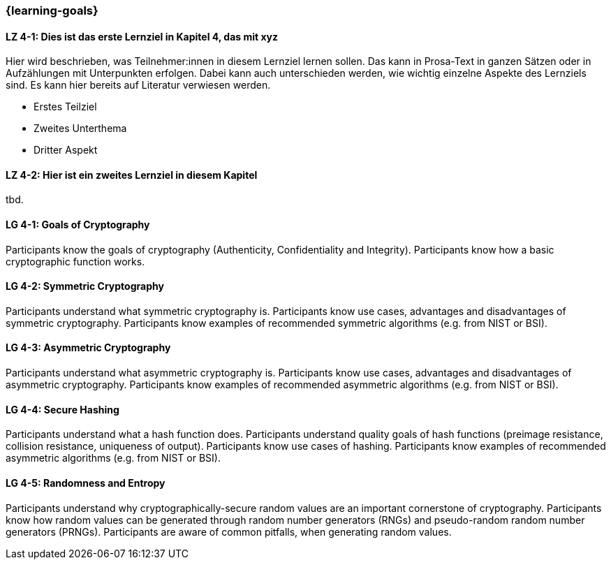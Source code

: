 === {learning-goals}

// tag::DE[]
[[LZ-4-1]]
==== LZ 4-1: Dies ist das erste Lernziel in Kapitel 4, das mit xyz

Hier wird beschrieben, was Teilnehmer:innen in diesem Lernziel lernen sollen. Das kann in Prosa-Text
in ganzen Sätzen oder in Aufzählungen mit Unterpunkten erfolgen. Dabei kann auch unterschieden werden,
wie wichtig einzelne Aspekte des Lernziels sind. Es kann hier bereits auf Literatur verwiesen werden.

* Erstes Teilziel
* Zweites Unterthema
* Dritter Aspekt

[[LZ-4-2]]
==== LZ 4-2: Hier ist ein zweites Lernziel in diesem Kapitel
tbd.

// end::DE[]

// tag::EN[]
[[LG-4-1]]
==== LG 4-1: Goals of Cryptography

Participants know the goals of cryptography (Authenticity, Confidentiality and Integrity).
Participants know how a basic cryptographic function works. 

[[LG-4-2]]
==== LG 4-2: Symmetric Cryptography

Participants understand what symmetric cryptography is.
Participants know use cases, advantages and disadvantages of symmetric cryptography.
Participants know examples of recommended symmetric algorithms (e.g. from NIST or BSI).

[[LG-4-3]]
==== LG 4-3: Asymmetric Cryptography

Participants understand what asymmetric cryptography is.
Participants know use cases, advantages and disadvantages of asymmetric cryptography.
Participants know examples of recommended asymmetric algorithms (e.g. from NIST or BSI).

[[LG-4-4]]
==== LG 4-4: Secure Hashing

Participants understand what a hash function does.
Participants understand quality goals of hash functions (preimage resistance, collision resistance,
uniqueness of output).
Participants know use cases of hashing.
Participants know examples of recommended asymmetric algorithms (e.g. from NIST or BSI).

[[LG-4-5]]
==== LG 4-5: Randomness and Entropy

Participants understand why cryptographically-secure random values are an important cornerstone of
cryptography.
Participants know how random values can be generated through random number generators (RNGs) and 
pseudo-random random number generators (PRNGs).
Participants are aware of common pitfalls, when generating random values.

// end::EN[]
